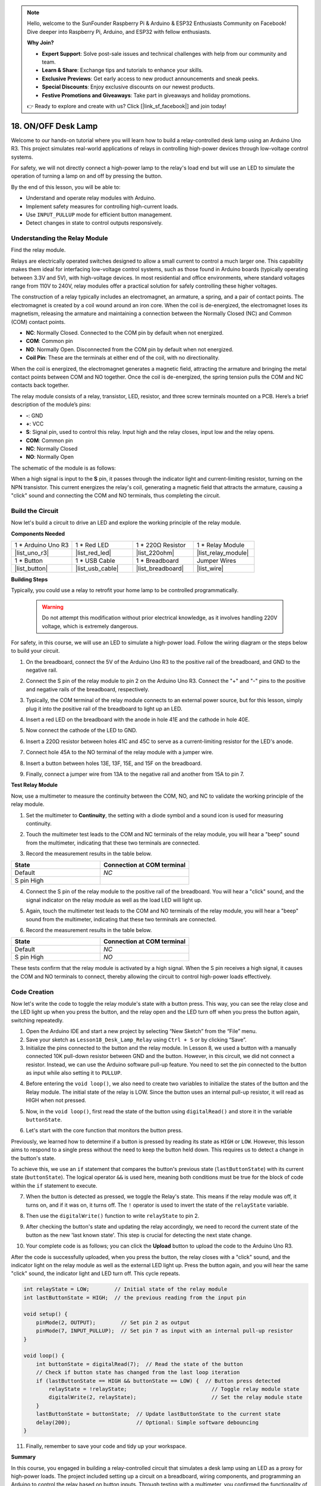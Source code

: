 .. note::

    Hello, welcome to the SunFounder Raspberry Pi & Arduino & ESP32 Enthusiasts Community on Facebook! Dive deeper into Raspberry Pi, Arduino, and ESP32 with fellow enthusiasts.

    **Why Join?**

    - **Expert Support**: Solve post-sale issues and technical challenges with help from our community and team.
    - **Learn & Share**: Exchange tips and tutorials to enhance your skills.
    - **Exclusive Previews**: Get early access to new product announcements and sneak peeks.
    - **Special Discounts**: Enjoy exclusive discounts on our newest products.
    - **Festive Promotions and Giveaways**: Take part in giveaways and holiday promotions.

    👉 Ready to explore and create with us? Click [|link_sf_facebook|] and join today!

.. _onoff_desk_lamp:

18. ON/OFF Desk Lamp
====================================

Welcome to our hands-on tutorial where you will learn how to build a relay-controlled desk lamp using an Arduino Uno R3. This project simulates real-world applications of relays in controlling high-power devices through low-voltage control systems. 

.. .. image:: img/10_desk_lamp_button.jpg
..     :width: 500
..     :align: center

.. raw:: html

    <video width="600" loop autoplay>
        <source src="_static/video/18_on_off_lamp.mp4" type="video/mp4">
        Your browser does not support the video tag.
    </video>

For safety, we will not directly connect a high-power lamp to the relay's load end but will use an LED to simulate the operation of turning a lamp on and off by pressing the button.

By the end of this lesson, you will be able to:

* Understand and operate relay modules with Arduino.
* Implement safety measures for controlling high-current loads.
* Use ``INPUT_PULLUP`` mode for efficient button management.
* Detect changes in state to control outputs responsively.


Understanding the Relay Module
-------------------------------------------

Find the relay module.

Relays are electrically operated switches designed to allow a small current to control a much larger one. This capability makes them ideal for interfacing low-voltage control systems, such as those found in Arduino boards (typically operating between 3.3V and 5V), with high-voltage devices. In most residential and office environments, where standard voltages range from 110V to 240V, relay modules offer a practical solution for safely controlling these higher voltages.


.. image:: img/10_relay_module.png
    :width: 300
    :align: center


The construction of a relay typically includes an electromagnet, an armature, a spring, and a pair of contact points. The electromagnet is created by a coil wound around an iron core. When the coil is de-energized, the electromagnet loses its magnetism, releasing the armature and maintaining a connection between the Normally Closed (NC) and Common (COM) contact points.

.. image:: img/10_relay_nc.jpg
    :width: 500
    :align: center

* **NC**: Normally Closed. Connected to the COM pin by default when not energized.
* **COM**: Common pin
* **NO**: Normally Open. Disconnected from the COM pin by default when not energized.
* **Coil Pin**: These are the terminals at either end of the coil, with no directionality.

When the coil is energized, the electromagnet generates a magnetic field, attracting the armature and bringing the metal contact points between COM and NO together. Once the coil is de-energized, the spring tension pulls the COM and NC contacts back together.

.. image:: img/10_relay_no.jpg
    :width: 500
    :align: center

The relay module consists of a relay, transistor, LED, resistor, and three screw terminals mounted on a PCB. Here’s a brief description of the module’s pins:

.. image:: img/10_relay_pinout.jpg
    :width: 500
    :align: center

* **-**: GND
* **+**: VCC
* **S**: Signal pin, used to control this relay. Input high and the relay closes, input low and the relay opens.
* **COM**: Common pin
* **NC**: Normally Closed
* **NO**: Normally Open

The schematic of the module is as follows:

When a high signal is input to the **S** pin, it passes through the indicator light and current-limiting resistor, turning on the NPN transistor. This current energizes the relay's coil, generating a magnetic field that attracts the armature, causing a "click" sound and connecting the COM and NO terminals, thus completing the circuit.

.. image:: img/10_relay_circuit.png
    :width: 600
    :align: center


Build the Circuit
------------------------------------
Now let's build a circuit to drive an LED and explore the working principle of the relay module.

**Components Needed**

.. list-table:: 
   :widths: 25 25 25 25
   :header-rows: 0

   * - 1 * Arduino Uno R3
     - 1 * Red LED
     - 1 * 220Ω Resistor
     - 1 * Relay Module
   * - |list_uno_r3| 
     - |list_red_led| 
     - |list_220ohm|  
     - |list_relay_module| 
   * - 1 * Button
     - 1 * USB Cable
     - 1 * Breadboard
     - Jumper Wires
   * - |list_button| 
     - |list_usb_cable| 
     - |list_breadboard| 
     - |list_wire|


**Building Steps**

Typically, you could use a relay to retrofit your home lamp to be controlled programmatically.

    .. warning::

        Do not attempt this modification without prior electrical knowledge, as it involves handling 220V voltage, which is extremely dangerous.

.. image:: img/10_relay_lamp.jpg
    :width: 600
    :align: center

For safety, in this course, we will use an LED to simulate a high-power load. Follow the wiring diagram or the steps below to build your circuit.

.. image:: img/10_relay_led.png
    :width: 500
    :align: center

1. On the breadboard, connect the 5V of the Arduino Uno R3 to the positive rail of the breadboard, and GND to the negative rail.

.. image:: img/10_relay_led_power.png
    :width: 600
    :align: center

2. Connect the S pin of the relay module to pin 2 on the Arduino Uno R3. Connect the "+" and "-" pins to the positive and negative rails of the breadboard, respectively.

.. image:: img/10_relay_led_relay_module.png
    :width: 600
    :align: center

3. Typically, the COM terminal of the relay module connects to an external power source, but for this lesson, simply plug it into the positive rail of the breadboard to light up an LED.

.. image:: img/10_relay_led_relay_com.png
    :width: 600
    :align: center

4. Insert a red LED on the breadboard with the anode in hole 41E and the cathode in hole 40E.

.. image:: img/10_relay_led_led.png
    :width: 600
    :align: center

5. Now connect the cathode of the LED to GND.

.. image:: img/10_relay_led_gnd.png
    :width: 600
    :align: center

6. Insert a 220Ω resistor between holes 41C and 45C to serve as a current-limiting resistor for the LED's anode.

.. image:: img/10_relay_led_resistor.png
    :width: 600
    :align: center

7. Connect hole 45A to the NO terminal of the relay module with a jumper wire.

.. image:: img/10_relay_led.png
    :width: 600
    :align: center

8. Insert a button between holes 13E, 13F, 15E, and 15F on the breadboard.

.. image:: img/10_relay_led_button_wire.png
    :width: 600
    :align: center

9. Finally, connect a jumper wire from 13A to the negative rail and another from 15A to pin 7.

.. image:: img/10_relay_led_button.png
    :width: 600
    :align: center


**Test Relay Module**

Now, use a multimeter to measure the continuity between the COM, NO, and NC to validate the working principle of the relay module.


1. Set the multimeter to **Continuity**, the setting with a diode symbol and a sound icon is used for measuring continuity.

.. image:: img/multimeter_diode.png
    :width: 300
    :align: center

2. Touch the multimeter test leads to the COM and NC terminals of the relay module, you will hear a "beep" sound from the multimeter, indicating that these two terminals are connected.

.. image:: img/10_relay_led_com_nc.png
    :width: 600
    :align: center

3. Record the measurement results in the table below.

.. list-table::
   :widths: 20 20
   :header-rows: 1

   * - State
     - Connection at COM terminal
   * - Default
     - *NC*
   * - S pin High
     - 

4. Connect the S pin of the relay module to the positive rail of the breadboard. You will hear a "click" sound, and the signal indicator on the relay module as well as the load LED will light up.

.. image:: img/10_relay_led_s_5v.png
    :width: 600
    :align: center

5. Again, touch the multimeter test leads to the COM and NO terminals of the relay module, you will hear a "beep" sound from the multimeter, indicating that these two terminals are connected.

.. image:: img/10_relay_led_com_no.png
    :width: 600
    :align: center

6. Record the measurement results in the table below.

.. list-table::
   :widths: 20 20
   :header-rows: 1

   * - State
     - Connection at COM terminal
   * - Default
     - *NC*
   * - S pin High
     - *NO*

These tests confirm that the relay module is activated by a high signal. When the S pin receives a high signal, it causes the COM and NO terminals to connect, thereby allowing the circuit to control high-power loads effectively.

Code Creation
---------------------------------

Now let's write the code to toggle the relay module's state with a button press. This way, you can see the relay close and the LED light up when you press the button, and the relay open and the LED turn off when you press the button again, switching repeatedly.

1. Open the Arduino IDE and start a new project by selecting “New Sketch” from the “File” menu.
2. Save your sketch as ``Lesson18_Desk_Lamp_Relay`` using ``Ctrl + S`` or by clicking “Save”.

3. Initialize the pins connected to the button and the relay module. In Lesson 8, we used a button with a manually connected 10K pull-down resistor between GND and the button. However, in this circuit, we did not connect a resistor. Instead, we can use the Arduino software pull-up feature. You need to set the pin connected to the button as input while also setting it to ``PULLUP``.

.. code-block:: Arduino
    :emphasize-lines: 6

    int potValue = 0;

    void setup() {
        // put your setup code here, to run once:
        pinMode(2, OUTPUT);        // Set pin 2 as output
        pinMode(7, INPUT_PULLUP);  // Set pin 7 as input with an internal pull-up resistor
    }

4. Before entering the ``void loop()``, we also need to create two variables to initialize the states of the button and the Relay module. The initial state of the relay is LOW. Since the button uses an internal pull-up resistor, it will read as HIGH when not pressed.

.. code-block:: Arduino
    :emphasize-lines: 1,2

    int relayState = LOW;          // Initial state of the LED
    int lastButtonState = HIGH;  // the previous reading from the input pin

    void setup() {
        pinMode(2, OUTPUT);        // Set pin 2 as output
        pinMode(7, INPUT_PULLUP);  // Set pin 7 as input with an internal pull-up resistor
    }

5. Now, in the ``void loop()``, first read the state of the button using ``digitalRead()`` and store it in the variable ``buttonState``. 

.. code-block:: Arduino
    :emphasize-lines: 2

    void loop() {
        int buttonState = digitalRead(7);  // Read the state of the button
    }

6. Let's start with the core function that monitors the button press.

Previously, we learned how to determine if a button is pressed by reading its state as ``HIGH`` or ``LOW``. However, this lesson aims to respond to a single press without the need to keep the button held down. This requires us to detect a change in the button's state.

To achieve this, we use an ``if`` statement that compares the button's previous state (``lastButtonState``) with its current state (``buttonState``). The logical operator ``&&`` is used here, meaning both conditions must be true for the block of code within the ``if`` statement to execute.

.. code-block:: Arduino
    :emphasize-lines: 4

    void loop() {
        int buttonState = digitalRead(7);  // Read the state of the button
        // Check if button state has changed from the last loop iteration
        if (lastButtonState == HIGH && buttonState == LOW) {  // Button press detected
        }
    }

7. When the button is detected as pressed, we toggle the Relay's state. This means if the relay module was off, it turns on, and if it was on, it turns off. The ``!`` operator is used to invert the state of the ``relayState`` variable.

.. code-block:: Arduino
    :emphasize-lines: 5

    void loop() {
        int buttonState = digitalRead(7);  // Read the state of the button
        // Check if button state has changed from the last loop iteration
        if (lastButtonState == HIGH && buttonState == LOW) {  // Button press detected
            relayState = !relayState;                               // Toggle relay module state
        }
    }

8. Then use the ``digitalWrite()`` function to write ``relayState`` to pin 2.

.. code-block:: Arduino
    :emphasize-lines: 6

    void loop() {
        int buttonState = digitalRead(7);  // Read the state of the button
        // Check if button state has changed from the last loop iteration
        if (lastButtonState == HIGH && buttonState == LOW) {  // Button press detected
            relayState = !relayState;                               // Toggle relay module state
            digitalWrite(2, relayState);                        // Set the relay module state
        }
    }

9. After checking the button's state and updating the relay accordingly, we need to record the current state of the button as the new 'last known state'. This step is crucial for detecting the next state change.

.. code-block:: Arduino
    :emphasize-lines: 8,9

    void loop() {
        int buttonState = digitalRead(7);  // Read the state of the button
        // Check if button state has changed from the last loop iteration
        if (lastButtonState == HIGH && buttonState == LOW) {  // Button press detected
            relayState = !relayState;                           // Toggle relay module state
            digitalWrite(2, relayState);                        // Set the relay module state
        }
        lastButtonState = buttonState;  // Update lastButtonState to the current state
        delay(200);                     // Optional: Simple software debouncing
    }

10. Your complete code is as follows; you can click the **Upload** button to upload the code to the Arduino Uno R3. 

After the code is successfully uploaded, when you press the button, the relay closes with a "click" sound, and the indicator light on the relay module as well as the external LED light up. Press the button again, and you will hear the same "click" sound, the indicator light and LED turn off. This cycle repeats.

.. code-block:: Arduino

    int relayState = LOW;        // Initial state of the relay module
    int lastButtonState = HIGH;  // the previous reading from the input pin

    void setup() {
        pinMode(2, OUTPUT);        // Set pin 2 as output
        pinMode(7, INPUT_PULLUP);  // Set pin 7 as input with an internal pull-up resistor
    }

    void loop() {
        int buttonState = digitalRead(7);  // Read the state of the button
        // Check if button state has changed from the last loop iteration
        if (lastButtonState == HIGH && buttonState == LOW) {  // Button press detected
            relayState = !relayState;                           // Toggle relay module state
            digitalWrite(2, relayState);                        // Set the relay module state
        }
        lastButtonState = buttonState;  // Update lastButtonState to the current state
        delay(200);                     // Optional: Simple software debouncing
    }

11. Finally, remember to save your code and tidy up your workspace.

**Summary**

In this course, you engaged in building a relay-controlled circuit that simulates a desk lamp using an LED as a proxy for high-power loads. The project included setting up a circuit on a breadboard, wiring components, and programming an Arduino to control the relay based on button inputs. Through testing with a multimeter, you confirmed the functionality of the relay module and understood its operation under different signal conditions.

The code creation segment reinforced the concept of state changes and the use of conditional logic to control physical devices through programming. By completing this course, you've enhanced your understanding of both the theoretical and practical aspects of using relays in electronic projects, enabling you to apply these concepts to more complex and diverse applications in the future.

**Question**


1. What would happen if you set digital pin 7 to INPUT only? Why?

.. code-block::
    :emphasize-lines: 3

    void setup() {
        pinMode(9, OUTPUT);        // Set pin 9 as output
        pinMode(7, INPUT);  // Set pin 7 as input with an internal pull-up resistor
        Serial.begin(9600);        // Serial communication setup at 9600 baud
    }

2. If pin 7 is set only to ``INPUT``, what adjustments would need to be made to the circuit?